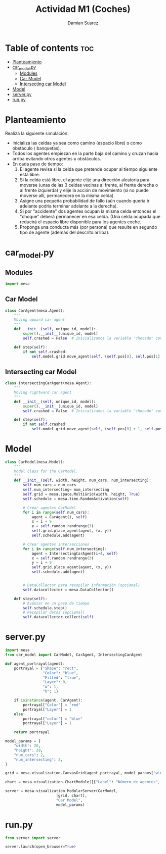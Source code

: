 #+title: Actividad M1 (Coches)
#+author: Damian Suarez
#+property: header-args :tangle car_model.py :session car :results value silent

* Table of contents :toc:
- [[#planteamiento][Planteamiento]]
- [[#car_modelpy][car_model.py]]
  - [[#modules][Modules]]
  - [[#car-model][Car Model]]
  - [[#intersecting-car-model][Intersecting car Model]]
- [[#model][Model]]
- [[#serverpy][server.py]]
- [[#runpy][run.py]]

* Planteamiento
Realiza la siguiente simulación:
- Inicializa las celdas ya sea como camino (espacio libre) o como obstáculo ( banquetas).
- Todos los agentes empiezan en la parte baja del camino y cruzan hacia arriba  evitando otros agentes u obstáculos.
- En cada paso de tiempo:
  1. El agente revisa si la celda que pretende ocupar al tiempo siguiente está libre.
  2. Si la celda está libre, el agente elije una dirección aleatoria para moverse (unas de las 3 celdas vecinas al frente, al frente derecha o al frente izquierda) y elije la acción de movimiento (si no puede moverse allí, permanecerá en la misma celda).
  3. Asigne una pequeña probabilidad de fallo (aún cuando quería ir adelante podría terminar adelante a la derecha).
  4. Si por "accidente" dos agentes ocupan la misma celda entonces el "choque" deberá permanecer en esa celda. (Una celda ocupada que reducirá el espacio libre disponible para los agentes coche.
  5. Proponga una conducta más (por persona) que resulte en segundo tipo de agente (además del descrito arriba).

* car_model.py
** Modules
#+begin_src python
import mesa

#+end_src

** Car Model
#+begin_src python
class CarAgent(mesa.Agent):
    """
    Moving upward car agent
    """
    def __init__(self, unique_id, model):
        super().__init__(unique_id, model)
        self.crashed = False  # Inicializamos la variable "chocado" como False

    def step(self):
        if not self.crashed:
            self.model.grid.move_agent(self, (self.pos[0], self.pos[1] + 1))

#+end_src

** Intersecting car Model
#+begin_src python
class IntersectingCarAgent(mesa.Agent):
    """
    Moving rightward car agent
    """
    def __init__(self, unique_id, model):
        super().__init__(unique_id, model)
        self.crashed = False  # Inicializamos la variable "chocado" como False

    def step(self):
        if not self.crashed:
            self.model.grid.move_agent(self, (self.pos[0] + 1, self.pos[1]))

#+end_src

* Model
#+begin_src python
class CarModel(mesa.Model):
    """
    Model class for the CarModel.
    """
    def __init__(self, width, height, num_cars, num_intersecting):
        self.num_cars = num_cars
        self.num_intersecting= num_intersecting
        self.grid = mesa.space.MultiGrid(width, height, True)
        self.schedule = mesa.time.RandomActivation(self)

        # Crear agentes CarModel
        for i in range(self.num_cars):
            agent = CarAgent(i, self)
            x = i + 9
            y = self.random.randrange(3)
            self.grid.place_agent(agent, (x, y))
            self.schedule.add(agent)

        # Crear agentes intersecciones
        for i in range(self.num_intersecting):
            agent = IntersectingCarAgent(i+4, self)
            x = self.random.randrange(3)
            y = i + 9
            self.grid.place_agent(agent, (x, y))
            self.schedule.add(agent)


        # DataCollector para recopilar información (opcional)
        self.datacollector = mesa.DataCollector()

    def step(self):
        # Avanzar en un paso de tiempo
        self.schedule.step()
        # Recopilar datos (opcional)
        self.datacollector.collect(self)

#+end_src

* server.py
#+begin_src python :tangle server.py
import mesa
from car_model import CarModel, CarAgent, IntersectingCarAgent

def agent_portrayal(agent):
    portrayal = {"Shape": "rect",
                 "Color": "blue",
                 "Filled": "true",
                 "Layer": 0,
                 "w": 1,
                 "h": 1}

    if isinstance(agent, CarAgent):
        portrayal["Color"] = "red"
        portrayal["Layer"] = 1
    else:
        portrayal["color"] = "blue"
        portrayal["Layer"] = 1

    return portrayal

model_params = {
    "width": 20,
    "height": 20,
    "num_cars": 2,
    "num_intersecting": 2,
}

grid = mesa.visualization.CanvasGrid(agent_portrayal, model_params["width"], model_params["height"], 500, 500)

chart = mesa.visualization.ChartModule([{"Label": "Número de agentes", "Color": "red"}])

server = mesa.visualization.ModularServer(CarModel,
                       [grid, chart],
                       "Car Model",
                       model_params)
#+end_src

* run.py
#+begin_src python :tangle run.py
from server import server

server.launch(open_browser=True)
#+end_src
